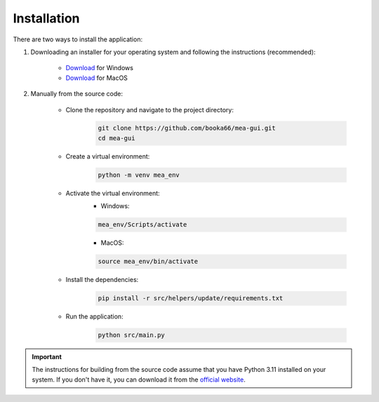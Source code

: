 Installation
============

There are two ways to install the application:

1. Downloading an installer for your operating system and following the instructions (recommended):

    - `Download <https://github.com/booka66/mea-gui-public/releases/latest/download/MEA_GUI_Windows.exe>`__ for Windows
    - `Download <https://github.com/booka66/mea-gui-public/releases/latest/download/MEA_GUI_MacOS.pkg>`__ for MacOS


2. Manually from the source code:

    - Clone the repository and navigate to the project directory:
        .. code-block:: bash

          git clone https://github.com/booka66/mea-gui.git
          cd mea-gui

    - Create a virtual environment:
        .. code-block:: bash

          python -m venv mea_env

    - Activate the virtual environment:
        - Windows:

        .. code-block:: bash

          mea_env/Scripts/activate

        - MacOS:

        .. code-block:: bash

          source mea_env/bin/activate

    - Install the dependencies:
        .. code-block:: bash

          pip install -r src/helpers/update/requirements.txt

    - Run the application:
        .. code-block:: bash

          python src/main.py

.. important::
  The instructions for building from the source code assume that you have Python 3.11 installed on your system. 
  If you don't have it, you can download it from the `official website <https://www.python.org/downloads/release/python-3118/>`__.
